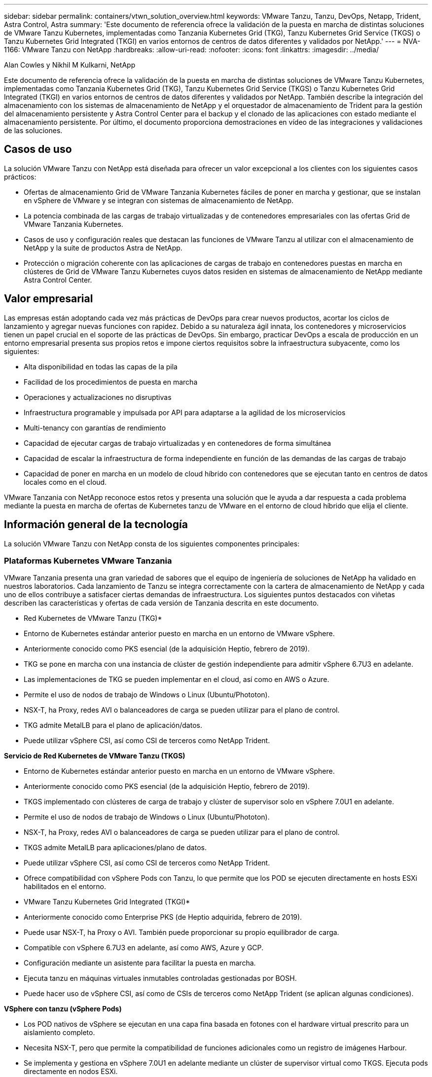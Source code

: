 ---
sidebar: sidebar 
permalink: containers/vtwn_solution_overview.html 
keywords: VMware Tanzu, Tanzu, DevOps, Netapp, Trident, Astra Control, Astra 
summary: 'Este documento de referencia ofrece la validación de la puesta en marcha de distintas soluciones de VMware Tanzu Kubernetes, implementadas como Tanzania Kubernetes Grid (TKG), Tanzu Kubernetes Grid Service (TKGS) o Tanzu Kubernetes Grid Integrated (TKGI) en varios entornos de centros de datos diferentes y validados por NetApp.' 
---
= NVA-1166: VMware Tanzu con NetApp
:hardbreaks:
:allow-uri-read: 
:nofooter: 
:icons: font
:linkattrs: 
:imagesdir: ../media/


Alan Cowles y Nikhil M Kulkarni, NetApp

[role="lead"]
Este documento de referencia ofrece la validación de la puesta en marcha de distintas soluciones de VMware Tanzu Kubernetes, implementadas como Tanzania Kubernetes Grid (TKG), Tanzu Kubernetes Grid Service (TKGS) o Tanzu Kubernetes Grid Integrated (TKGI) en varios entornos de centros de datos diferentes y validados por NetApp. También describe la integración del almacenamiento con los sistemas de almacenamiento de NetApp y el orquestador de almacenamiento de Trident para la gestión del almacenamiento persistente y Astra Control Center para el backup y el clonado de las aplicaciones con estado mediante el almacenamiento persistente. Por último, el documento proporciona demostraciones en vídeo de las integraciones y validaciones de las soluciones.



== Casos de uso

La solución VMware Tanzu con NetApp está diseñada para ofrecer un valor excepcional a los clientes con los siguientes casos prácticos:

* Ofertas de almacenamiento Grid de VMware Tanzania Kubernetes fáciles de poner en marcha y gestionar, que se instalan en vSphere de VMware y se integran con sistemas de almacenamiento de NetApp.
* La potencia combinada de las cargas de trabajo virtualizadas y de contenedores empresariales con las ofertas Grid de VMware Tanzania Kubernetes.
* Casos de uso y configuración reales que destacan las funciones de VMware Tanzu al utilizar con el almacenamiento de NetApp y la suite de productos Astra de NetApp.
* Protección o migración coherente con las aplicaciones de cargas de trabajo en contenedores puestas en marcha en clústeres de Grid de VMware Tanzu Kubernetes cuyos datos residen en sistemas de almacenamiento de NetApp mediante Astra Control Center.




== Valor empresarial

Las empresas están adoptando cada vez más prácticas de DevOps para crear nuevos productos, acortar los ciclos de lanzamiento y agregar nuevas funciones con rapidez. Debido a su naturaleza ágil innata, los contenedores y microservicios tienen un papel crucial en el soporte de las prácticas de DevOps. Sin embargo, practicar DevOps a escala de producción en un entorno empresarial presenta sus propios retos e impone ciertos requisitos sobre la infraestructura subyacente, como los siguientes:

* Alta disponibilidad en todas las capas de la pila
* Facilidad de los procedimientos de puesta en marcha
* Operaciones y actualizaciones no disruptivas
* Infraestructura programable y impulsada por API para adaptarse a la agilidad de los microservicios
* Multi-tenancy con garantías de rendimiento
* Capacidad de ejecutar cargas de trabajo virtualizadas y en contenedores de forma simultánea
* Capacidad de escalar la infraestructura de forma independiente en función de las demandas de las cargas de trabajo
* Capacidad de poner en marcha en un modelo de cloud híbrido con contenedores que se ejecutan tanto en centros de datos locales como en el cloud.


VMware Tanzania con NetApp reconoce estos retos y presenta una solución que le ayuda a dar respuesta a cada problema mediante la puesta en marcha de ofertas de Kubernetes tanzu de VMware en el entorno de cloud híbrido que elija el cliente.



== Información general de la tecnología

La solución VMware Tanzu con NetApp consta de los siguientes componentes principales:



=== Plataformas Kubernetes VMware Tanzania

VMware Tanzania presenta una gran variedad de sabores que el equipo de ingeniería de soluciones de NetApp ha validado en nuestros laboratorios. Cada lanzamiento de Tanzu se integra correctamente con la cartera de almacenamiento de NetApp y cada uno de ellos contribuye a satisfacer ciertas demandas de infraestructura. Los siguientes puntos destacados con viñetas describen las características y ofertas de cada versión de Tanzania descrita en este documento.

* Red Kubernetes de VMware Tanzu (TKG)*

* Entorno de Kubernetes estándar anterior puesto en marcha en un entorno de VMware vSphere.
* Anteriormente conocido como PKS esencial (de la adquisición Heptio, febrero de 2019).
* TKG se pone en marcha con una instancia de clúster de gestión independiente para admitir vSphere 6.7U3 en adelante.
* Las implementaciones de TKG se pueden implementar en el cloud, así como en AWS o Azure.
* Permite el uso de nodos de trabajo de Windows o Linux (Ubuntu/Phototon).
* NSX-T, ha Proxy, redes AVI o balanceadores de carga se pueden utilizar para el plano de control.
* TKG admite MetalLB para el plano de aplicación/datos.
* Puede utilizar vSphere CSI, así como CSI de terceros como NetApp Trident.


*Servicio de Red Kubernetes de VMware Tanzu (TKGS)*

* Entorno de Kubernetes estándar anterior puesto en marcha en un entorno de VMware vSphere.
* Anteriormente conocido como PKS esencial (de la adquisición Heptio, febrero de 2019).
* TKGS implementado con clústeres de carga de trabajo y clúster de supervisor solo en vSphere 7.0U1 en adelante.
* Permite el uso de nodos de trabajo de Windows o Linux (Ubuntu/Phototon).
* NSX-T, ha Proxy, redes AVI o balanceadores de carga se pueden utilizar para el plano de control.
* TKGS admite MetalLB para aplicaciones/plano de datos.
* Puede utilizar vSphere CSI, así como CSI de terceros como NetApp Trident.
* Ofrece compatibilidad con vSphere Pods con Tanzu, lo que permite que los POD se ejecuten directamente en hosts ESXi habilitados en el entorno.


* VMware Tanzu Kubernetes Grid Integrated (TKGI)*

* Anteriormente conocido como Enterprise PKS (de Heptio adquirida, febrero de 2019).
* Puede usar NSX-T, ha Proxy o AVI. También puede proporcionar su propio equilibrador de carga.
* Compatible con vSphere 6.7U3 en adelante, así como AWS, Azure y GCP.
* Configuración mediante un asistente para facilitar la puesta en marcha.
* Ejecuta tanzu en máquinas virtuales inmutables controladas gestionadas por BOSH.
* Puede hacer uso de vSphere CSI, así como de CSIs de terceros como NetApp Trident (se aplican algunas condiciones).


*VSphere con tanzu (vSphere Pods)*

* Los POD nativos de vSphere se ejecutan en una capa fina basada en fotones con el hardware virtual prescrito para un aislamiento completo.
* Necesita NSX-T, pero que permite la compatibilidad de funciones adicionales como un registro de imágenes Harbour.
* Se implementa y gestiona en vSphere 7.0U1 en adelante mediante un clúster de supervisor virtual como TKGS. Ejecuta pods directamente en nodos ESXi.
* Totalmente integrado, máxima visibilidad y control por parte de la administración de vSphere.
* Pods aislados basados en CRX para el máximo nivel de seguridad.
* Solo es compatible con vSphere CSI para almacenamiento persistente. No se admiten orquestadores de almacenamiento de terceros.




=== Sistemas de almacenamiento NetApp

NetApp cuenta con varios sistemas de almacenamiento perfectos para centros de datos empresariales y para puestas en marcha de cloud híbrido. La cartera de NetApp incluye sistemas de almacenamiento ONTAP, NetApp Element y E-Series de NetApp, todos los cuales pueden proporcionar almacenamiento persistente para aplicaciones en contenedores.

Si quiere más información, visite el sitio web de NetApp https://www.netapp.com["aquí"].



=== Integraciones de almacenamiento de NetApp

Astra Control Center de NetApp ofrece un amplio conjunto de servicios de gestión de datos para aplicaciones y almacenamiento para cargas de trabajo con estado de Kubernetes, puestas en marcha en un entorno local y con la tecnología de confianza de protección de datos de NetApp.

Si quiere más información, visite el sitio web de Astra de NetApp https://cloud.netapp.com/astra["aquí"].

Trident es un orquestador de almacenamiento de código abierto totalmente compatible para contenedores y distribuciones de Kubernetes, incluido VMware Tanzu.

Para obtener más información, visite el sitio web de Trident https://docs.netapp.com/us-en/trident/index.html["aquí"] .



== Matriz de compatibilidad actual para versiones validadas

|===


| Tecnología | Específico | Versión de software 


| ONTAP de NetApp | Reducida | 9.9.1 


| Centro de control de Astra de NetApp | Gestión de datos para aplicaciones | 22.04 


| Trident de NetApp | Orquestación de almacenamiento | 22.04.0 


| Grid de Kubernetes de VMware Tanzania | Orquestación de contenedores | 1.4 o posterior 


.2+| Servicio Grid de VMware Tanzania Kubernetes .2+| Orquestación de contenedores | 0.0.15 [espacios de nombres de vSphere] 


| 1.22.6 [Supervisor de Kubernetes] 


| VMware Tanzania Kubernetes Grid integrado | Orquestación de contenedores | 1.13.3 


| VSphere de VMware | Virtualización del centro de datos | 7.0U3 


| Centro de datos NSX-T de VMware | Redes y seguridad | 3.1.3 


| Equilibrador de carga avanzado de VMware NSX | Equilibrador de carga | 20.1.3 
|===